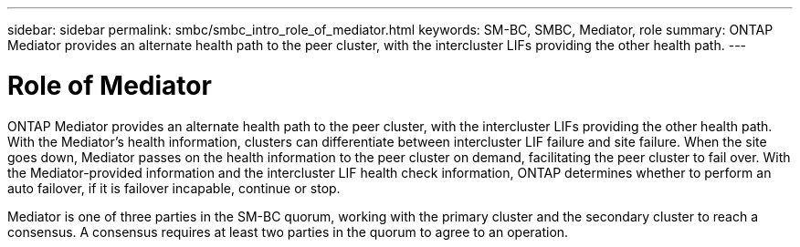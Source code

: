 ---
sidebar: sidebar
permalink: smbc/smbc_intro_role_of_mediator.html
keywords: SM-BC, SMBC, Mediator, role
summary: ONTAP Mediator provides an alternate health path to the peer cluster, with the intercluster LIFs providing the other health path.
---

= Role of Mediator
:hardbreaks:
:nofooter:
:icons: font
:linkattrs:
:imagesdir: ../media/

[.lead]
ONTAP Mediator provides an alternate health path to the peer cluster, with the intercluster LIFs providing the other health path. With the Mediator's health information, clusters can differentiate between intercluster LIF failure and site failure. When the site goes down, Mediator passes on the health information to the peer cluster on demand, facilitating the peer cluster to fail over. With the Mediator-provided information and the intercluster LIF health check information, ONTAP determines whether to perform an auto failover, if it is failover incapable, continue or stop.

Mediator is one of three parties in the SM-BC quorum, working with the primary cluster and the secondary cluster to reach a consensus. A consensus requires at least two parties in the quorum to agree to an operation.
